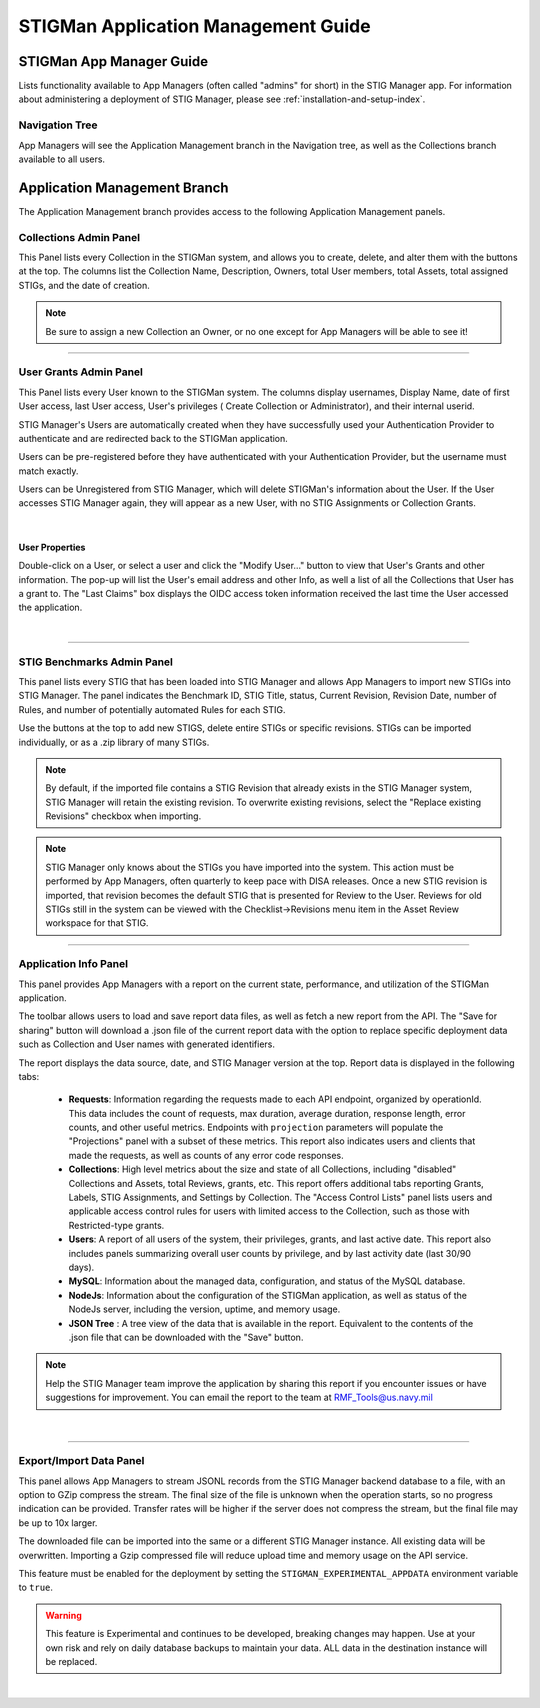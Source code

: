 .. _admin-guide-doc:


STIGMan Application Management Guide 
###############################################

STIGMan App Manager Guide
==================================

Lists functionality available to App Managers (often called "admins" for short) in the STIG Manager app.  For information about administering a deployment of STIG Manager, please see :ref:`installation-and-setup-index`.

Navigation Tree
--------------------
App Managers will see the Application Management branch in the Navigation tree, as well as the Collections branch available to all users.

.. index::
   single: Administration Branch

.. _Administration Branch:

Application Management Branch
==================================
The Application Management branch provides access to the following Application Management panels. 

Collections Admin Panel
--------------------------------
This Panel lists every Collection in the STIGMan system, and allows you to create, delete, and alter them with the buttons at the top.
The columns list the Collection Name, Description, Owners, total User members, total Assets, total assigned STIGs, and the date of creation.


.. note::
   Be sure to assign a new Collection an Owner, or no one except for App Managers will be able to see it!


.. thumbnail:: /assets/images/admin-collections.png
      :width: 50% 
      :show_caption: True
      :title: Collection Administration


----------------------

User Grants Admin Panel
---------------------------------
This Panel lists every User known to the STIGMan system. The columns display usernames, Display Name, date of first User access, last User access, User's privileges ( Create Collection or Administrator), and their internal userid.

STIG Manager's Users are automatically created when they have successfully used your Authentication Provider to authenticate and are redirected back to the STIGMan application.

Users can be pre-registered before they have authenticated with your Authentication Provider, but the username must match exactly.

Users can be Unregistered from STIG Manager, which will delete STIGMan's information about the User. If the User accesses STIG Manager again, they will appear as a new User, with no STIG Assignments or Collection Grants.

.. thumbnail:: /assets/images/admin-user-grants.png
      :width: 50% 
      :show_caption: True
      :title: User Grants Administration

|

User Properties
~~~~~~~~~~~~~~~~~~~~~~~~~~~~

Double-click on a User, or select a user and click the "Modify User..." button to view that User's Grants and other information. 
The pop-up will list the User's email address and other Info, as well a list of all the Collections that User has a grant to. The "Last Claims" box displays the OIDC access token information received the last time the User accessed the application. 

.. thumbnail:: /assets/images/admin-user-properties.png
      :width: 50% 
      :show_caption: True
      :title: User Properties

|


------------------------------

STIG Benchmarks Admin Panel
-----------------------------------------
This panel lists every STIG that has been loaded into STIG Manager and allows App Managers to import new STIGs into STIG Manager.
The panel indicates the Benchmark ID, STIG Title, status, Current Revision, Revision Date, number of Rules, and number of potentially automated Rules for each STIG.

Use the buttons at the top to add new STIGS, delete entire STIGs or specific revisions. STIGs can be imported individually, or as a .zip library of many STIGs.

.. note::
      By default, if the imported file contains a STIG Revision that already exists in the STIG Manager system, STIG Manager will retain the existing revision. To overwrite existing revisions, select the "Replace existing Revisions" checkbox when importing.


.. thumbnail:: /assets/images/admin-stigs.png
      :width: 50% 
      :show_caption: True
      :title: STIGs Administration


.. note::
   STIG Manager only knows about the STIGs you have imported into the system. This action must be performed by App Managers, often quarterly to keep pace with DISA releases.  Once a new STIG revision is imported, that revision becomes the default STIG that is presented for Review to the User. Reviews for old STIGs still in the system can be viewed with the Checklist->Revisions menu item in the Asset Review workspace for that STIG.




-------------------------

.. _app-info:

Application Info Panel
------------------------------------


This panel provides App Managers with a report on the current state, performance, and utilization of the STIGMan application.  

The toolbar allows users to load and save report data files, as well as fetch a new report from the API. The "Save for sharing" button will download a .json file of the current report data with the option to replace specific deployment data such as Collection and User names with generated identifiers. 

The report displays the data source, date, and STIG Manager version at the top. Report data is displayed in the following tabs:

  - **Requests**: Information regarding the requests made to each API endpoint, organized by operationId. This data includes the count of requests, max duration, average duration, response length, error counts, and other useful metrics.  Endpoints with ``projection`` parameters will populate the "Projections" panel with a subset of these metrics. This report also indicates users and clients that made the requests, as well as counts of any error code responses.
  - **Collections**: High level metrics about the size and state of all Collections, including "disabled" Collections and Assets, total Reviews, grants, etc. This report offers additional tabs reporting Grants, Labels, STIG Assignments, and Settings by Collection. The "Access Control Lists" panel lists users and applicable access control rules for users with limited access to the Collection, such as those with Restricted-type grants. 
  - **Users**: A report of all users of the system, their privileges, grants, and last active date.  This report also includes panels summarizing overall user counts by privilege, and by last activity date (last 30/90 days).
  - **MySQL**: Information about the managed data, configuration, and status of the MySQL database. 
  - **NodeJs**: Information about the configuration of the STIGMan application, as well as status of the NodeJs server, including the version, uptime, and memory usage.
  - **JSON Tree** : A tree view of the data that is available in the report. Equivalent to the contents of the .json file that can be downloaded with the "Save" button.


.. note::
   Help the STIG Manager team improve the application by sharing this report if you encounter issues or have suggestions for improvement. You can email the report to the team at RMF_Tools@us.navy.mil


.. thumbnail:: /assets/images/admin-app-info.png
      :width: 50% 
      :show_caption: True
      :title: Application Info Report


|


-------------------------

.. _app-data:

Export/Import Data Panel
------------------------------------

This panel allows App Managers to stream JSONL records from the STIG Manager backend database to a file, with an option to GZip compress the stream. The final size of the file is unknown when the operation starts, so no progress indication can be provided. Transfer rates will be higher if the server does not compress the stream, but the final file may be up to 10x larger.

The downloaded file can be imported into the same or a different STIG Manager instance. All existing data will be overwritten. Importing a Gzip compressed file will reduce upload time and memory usage on the API service.

This feature must be enabled for the deployment by setting the ``STIGMAN_EXPERIMENTAL_APPDATA`` environment variable to ``true``. 

.. warning::
   This feature is Experimental and continues to be developed, breaking changes may happen. Use at your own risk and rely on daily database backups to maintain your data.  ALL data in the destination instance will be replaced.

.. thumbnail:: /assets/images/admin-app-data.png
      :width: 50% 
      :show_caption: True
      :title: Application Data Import/Export


|

